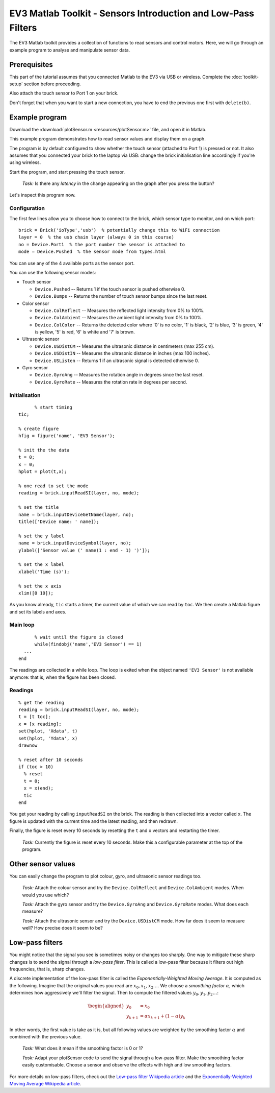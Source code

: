 EV3 Matlab Toolkit - Sensors Introduction and Low-Pass Filters
============================================================================

The EV3 Matlab toolkit provides a collection of functions to read sensors and control motors. Here, we will go through an example program to analyse and manipulate sensor data.



Prerequisites
-------------

This part of the tutorial assumes that you connected Matlab to the EV3 via USB or wireless. Complete the :doc:`toolkit-setup` section before proceeding.

Also attach the touch sensor to Port 1 on your brick.

Don't forget that when you want to start a new connection, you have to end the previous one first with ``delete(b)``.



Example program
---------------

Download the :download:`plotSensor.m <resources/plotSensor.m>` file, and open it in Matlab.

This example program demonstrates how to read sensor values and display them on a graph.

The program is by default configured to show whether the touch sensor (attached to Port 1) is pressed or not. It also assumes that you connected your brick to the laptop via USB: change the brick initialisation line accordingly if you're using wireless.

Start the program, and start pressing the touch sensor.

	*Task:* Is there any *latency* in the change appearing on the graph after you press the button?

Let's inspect this program now.



Configuration
~~~~~~~~~~~~~

The first few lines allow you to choose how to connect to the brick, which sensor type to monitor, and on which port::

  brick = Brick('ioType','usb')  % potentially change this to WiFi connection
  layer = 0  % the usb chain layer (always 0 in this course)
  no = Device.Port1  % the port number the sensor is attached to
  mode = Device.Pushed  % the sensor mode from types.html

You can use any of the 4 available ports as the sensor port.

You can use the following sensor modes:

* Touch sensor

  * ``Device.Pushed`` -- Returns 1 if the touch sensor is pushed otherwise 0.
  * ``Device.Bumps`` -- Returns the number of touch sensor bumps since the last reset.

* Color sensor

  * ``Device.ColReflect`` -- Measures the reflected light intensity from 0% to 100%.
  * ``Device.ColAmbient`` -- Measures the ambient light intensity from 0% to 100%.
  * ``Device.ColColor`` -- Returns the detected color where '0' is no color, '1' is black, '2' is blue, '3' is green, '4' is yellow, '5' is red, '6' is white and '7' is brown.

* Ultrasonic sensor

  * ``Device.USDistCM`` -- Measures the ultrasonic distance in centimeters (max 255 cm).
  * ``Device.USDistIN`` -- Measures the ultrasonic distance in inches (max 100 inches).
  * ``Device.USListen`` -- Returns 1 if an ultrasonic signal is detected otherwise 0.

* Gyro sensor

  * ``Device.GyroAng`` -- Measures the rotation angle in degrees since the last reset.
  * ``Device.GyroRate`` -- Measures the rotation rate in degrees per second.



Initialisation
~~~~~~~~~~~~~~

::

	% start timing
  tic;
    
  % create figure
  hfig = figure('name', 'EV3 Sensor');
  
  % init the the data
  t = 0;
  x = 0;
  hplot = plot(t,x);
  
  % one read to set the mode
  reading = brick.inputReadSI(layer, no, mode);
  
  % set the title
  name = brick.inputDeviceGetName(layer, no);
  title(['Device name: ' name]);
  
  % set the y label
  name = brick.inputDeviceSymbol(layer, no);
  ylabel(['Sensor value (' name(1 : end - 1) ')']);
  
  % set the x label
  xlabel('Time (s)');
  
  % set the x axis
  xlim([0 10]);

As you know already, ``tic`` starts a timer, the current value of which we can read by ``toc``. We then create a Matlab figure and set its labels and axes.



Main loop
~~~~~~~~~~

::

	% wait until the figure is closed
	while(findobj('name','EV3 Sensor') == 1)
    ...
  end

The readings are collected in a while loop. The loop is exited when the object named ``'EV3 Sensor'`` is not available anymore: that is, when the figure has been closed.



Readings
~~~~~~~~~~~~~

::

  % get the reading
  reading = brick.inputReadSI(layer, no, mode);
  t = [t toc];
  x = [x reading];
  set(hplot, 'Xdata', t)
  set(hplot, 'Ydata', x)
  drawnow
  
  % reset after 10 seconds
  if (toc > 10)
    % reset
    t = 0;
    x = x(end);
    tic
  end

You get your reading by calling ``inputReadSI`` on the brick. The reading is then collected into a vector called ``x``. The figure is updated with the current time and the latest reading, and then redrawn.

Finally, the figure is reset every 10 seconds by resetting the ``t`` and ``x`` vectors and restarting the timer.

	*Task:* Currently the figure is reset every 10 seconds. Make this a configurable parameter at the top of the program.



Other sensor values
--------------------

You can easily change the program to plot colour, gyro, and ultrasonic sensor readings too.

  *Task:* Attach the colour sensor and try the ``Device.ColReflect`` and ``Device.ColAmbient`` modes. When would you use which?

  *Task:* Attach the gyro sensor and try the ``Device.GyroAng`` and ``Device.GyroRate`` modes. What does each measure?

  *Task:* Attach the ultrasonic sensor and try the ``Device.USDistCM`` mode. How far does it seem to measure well? How precise does it seem to be?



Low-pass filters
------------------

You might notice that the signal you see is sometimes noisy or changes too sharply. One way to mitigate these sharp changes is to send the signal through a *low-pass filter*. This is called a low-pass filter because it filters out high frequencies, that is, sharp changes.

A discrete implementation of the low-pass filter is called the *Exponentially-Weighted Moving Average*. It is computed as the following. Imagine that the original values you read are :math:`x_0, x_1, x_2\ldots`. We choose a *smoothing factor* :math:`\alpha`, which determines how aggressively we'll filter the signal. Then to compute the filtered values :math:`y_0, y_1, y_2\ldots`:

.. math::

 \begin{aligned}
 y_0 &= x_0 \\
 y_{k+1} &= \alpha x_{k+1} + (1 - \alpha) y_k
 \end{aligned}

In other words, the first value is take as it is, but all following values are weighted by the smoothing factor :math:`\alpha` and combined with the previous value.

  *Task:* What does it mean if the smoothing factor is 0 or 1?

  *Task:* Adapt your plotSensor code to send the signal through a low-pass filter. Make the smoothing factor easily customisable. Choose a sensor and observe the effects with high and low smoothing factors.

For more details on low-pass filters, check out the `Low-pass filter Wikipedia article <http://en.wikipedia.org/wiki/Low-pass_filter>`_ and the `Exponentially-Weighted Moving Average Wikipedia article <http://en.wikipedia.org/wiki/Exponential_smoothing>`_.
